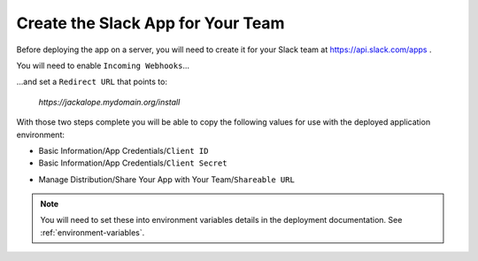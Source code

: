 Create the Slack App for Your Team
----------------------------------

Before deploying the app on a server, you will need to create it for your Slack
team at https://api.slack.com/apps .

.. image:: ../images/slack_create_app_1.png
   :align: center
   :width: 400 px

You will need to enable ``Incoming Webhooks``...

.. image:: ../images/slack_create_app_2.png
   :align: center
   :width: 500 px

...and set a ``Redirect URL`` that points to:

   *https://jackalope.mydomain.org/install*

.. image:: ../images/slack_create_app_3.png
   :align: center
   :width: 500 px

With those two steps complete you will be able to copy the following values for
use with the deployed application environment:

* Basic Information/App Credentials/``Client ID``
* Basic Information/App Credentials/``Client Secret``

.. image:: ../images/slack_create_app_4.png
   :align: center
   :width: 500 px

* Manage Distribution/Share Your App with Your Team/``Shareable URL``

.. image:: ../images/slack_create_app_5.png
   :align: center
   :width: 500 px

.. note:: You will need to set these into environment variables details in the
   deployment documentation. See :ref:`environment-variables`.
